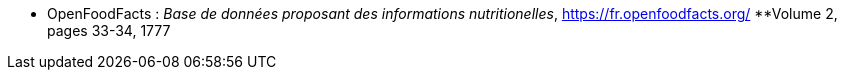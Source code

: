 //*_Note : Liste des références exploitées. Une référence complète
//donne titre, auteur(s), date, journal, revue, source de publication,
//titre de conférence, numéro, pages. Une webographie est aussi
//envisageable : titre, auteur, date, page web_*

//* [[RefShannon]]RefShannon : *C. E. SHANNON*, _A Mathematical Theory
//of Communication_, Reprinted with corrections from The Bell System
//Technical Journal, pages 379–423, 623–656, Vol. 27, 1948,
//http://sites.google.com/site/parthochoudhury/aMToC_CShannon.pdf


* [[OFF]]OpenFoodFacts : _Base de données proposant des informations nutritionelles_,
https://fr.openfoodfacts.org/
//* [[TOTO]]XXX : *M. S. Otor*, _Best paper ever_, Livre de la jungle,
**Volume 2, pages 33-34, 1777
